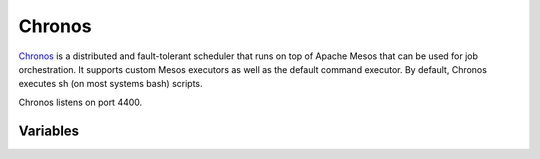 Chronos
=======

.. versionadded:: 0.1

`Chronos <http://http://mesos.github.io/chronos/>`_ is a distributed
and fault-tolerant scheduler that runs on top of Apache Mesos that can
be used for job orchestration. It supports custom Mesos executors as well
as the default command executor. By default, Chronos executes sh (on most
systems bash) scripts.

Chronos listens on port 4400.

Variables
---------

.. data:: chronos_zk_auth

   Zookeeper authentication user and digest (right now disabled due to bug in chronos)

.. data:: chronos_zk_dns

   DNS name of the Zookeeper service to connect to

.. data:: chronos_zk_port

   Port of the Zookeeper service to connect to

.. data:: chronos_zk_chroot

   Root path of the chronos service in the Zookeeper

.. data:: chronos_zk_connect

   Connecton string for the Zookeeper service

.. data:: chronos_zk_mesos_master

   URL of the mesos master leader service in Zookeeper

.. data:: zk_docker_image

   Zookeeper docker container image name

.. data:: chronos_port

   Chronos service port

.. data:: chronos_proxy_port

   Chronos proxy port
